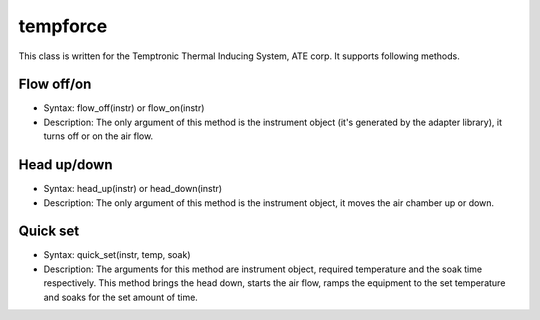 ==================================
tempforce
==================================

This class is written for the Temptronic Thermal Inducing System, ATE corp. It supports following methods.

-----------
Flow off/on
-----------
- Syntax: flow_off(instr) or flow_on(instr)
- Description: The only argument of this method is the instrument object (it's generated by the adapter library), it turns off or on the air flow.


------------
Head up/down
------------
- Syntax: head_up(instr) or head_down(instr)
- Description: The only argument of this method is the instrument object, it moves the air chamber up or down.


---------
Quick set
---------
- Syntax: quick_set(instr, temp, soak)
- Description: The arguments for this method are instrument object, required temperature and the soak time respectively. This method brings the head down, starts the air flow, ramps the equipment to the set temperature and soaks for the set amount of time. 
 